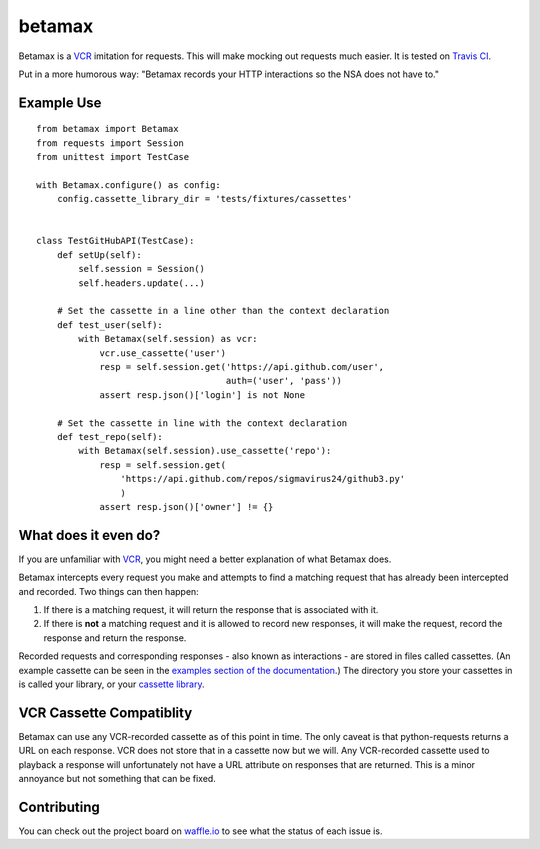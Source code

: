 betamax
=======

Betamax is a VCR_ imitation for requests. This will make mocking out requests
much easier. It is tested on `Travis CI`_.

Put in a more humorous way: "Betamax records your HTTP interactions so the NSA
does not have to."

Example Use
-----------

::

    from betamax import Betamax
    from requests import Session
    from unittest import TestCase

    with Betamax.configure() as config:
        config.cassette_library_dir = 'tests/fixtures/cassettes'


    class TestGitHubAPI(TestCase):
        def setUp(self):
            self.session = Session()
            self.headers.update(...)

        # Set the cassette in a line other than the context declaration
        def test_user(self):
            with Betamax(self.session) as vcr:
                vcr.use_cassette('user')
                resp = self.session.get('https://api.github.com/user',
                                        auth=('user', 'pass'))
                assert resp.json()['login'] is not None

        # Set the cassette in line with the context declaration
        def test_repo(self):
            with Betamax(self.session).use_cassette('repo'):
                resp = self.session.get(
                    'https://api.github.com/repos/sigmavirus24/github3.py'
                    )
                assert resp.json()['owner'] != {}

What does it even do?
---------------------

If you are unfamiliar with VCR_, you might need a better explanation of what
Betamax does.

Betamax intercepts every request you make and attempts to find a matching
request that has already been intercepted and recorded. Two things can then
happen:

1. If there is a matching request, it will return the response that is
   associated with it.
2. If there is **not** a matching request and it is allowed to record new
   responses, it will make the request, record the response and return the
   response.

Recorded requests and corresponding responses - also known as interactions -
are stored in files called cassettes. (An example cassette can be seen in
the `examples section of the documentation`_.) The directory you store your
cassettes in is called your library, or your `cassette library`_.

VCR Cassette Compatiblity
-------------------------

Betamax can use any VCR-recorded cassette as of this point in time. The only
caveat is that python-requests returns a URL on each response. VCR does not
store that in a cassette now but we will. Any VCR-recorded cassette used to
playback a response will unfortunately not have a URL attribute on responses
that are returned. This is a minor annoyance but not something that can be
fixed.

Contributing
------------

You can check out the project board on waffle.io_ to see what the status of
each issue is.

.. _VCR: https://github.com/vcr/vcr
.. _Travis CI: https://travis-ci.org/sigmavirus24/betamax
.. _waffle.io: https://waffle.io/sigmavirus24/betamax
.. _examples section of the documentation:
    http://betamax.readthedocs.org/en/latest/api.html#examples
.. _cassette library:
    http://betamax.readthedocs.org/en/latest/cassettes.html
